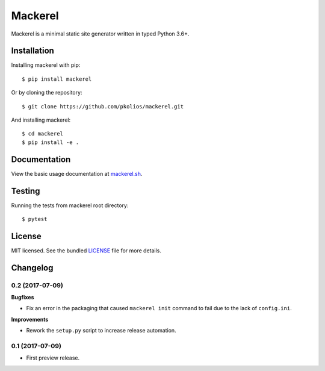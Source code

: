 Mackerel
========

Mackerel is a minimal static site generator written in typed Python 3.6+.

.. image:: https://img.shields.io/pypi/v/mackerel.svg
   :target: https://pypi.python.org/pypi/mackerel/
   :alt: Latest Version
.. image:: https://travis-ci.org/pkolios/mackerel.svg?branch=master
   :target: https://travis-ci.org/pkolios/mackerel
   :alt: Build Status
.. image:: https://coveralls.io/repos/pkolios/mackerel/badge.svg?branch=master
   :target: https://coveralls.io/r/pkolios/mackerel
   :alt: Coverage Status


Installation
------------

Installing mackerel with pip::

    $ pip install mackerel


Or by cloning the repository::

    $ git clone https://github.com/pkolios/mackerel.git


And installing mackerel::

    $ cd mackerel
    $ pip install -e .


Documentation
-------------

View the basic usage documentation at `mackerel.sh <http://mackerel.sh>`_.


Testing
-------

Running the tests from mackerel root directory::

    $ pytest


License
-------

MIT licensed. See the bundled `LICENSE <https://github.com/pkolios/mackerel/blob/master/LICENSE>`_ file for more details.


Changelog
---------

0.2 (2017-07-09)
++++++++++++++++

**Bugfixes**

- Fix an error in the packaging that caused ``mackerel init`` command to fail
  due to the lack of ``config.ini``.

**Improvements**

- Rework the ``setup.py`` script to increase release automation.

0.1 (2017-07-09)
++++++++++++++++

* First preview release.



